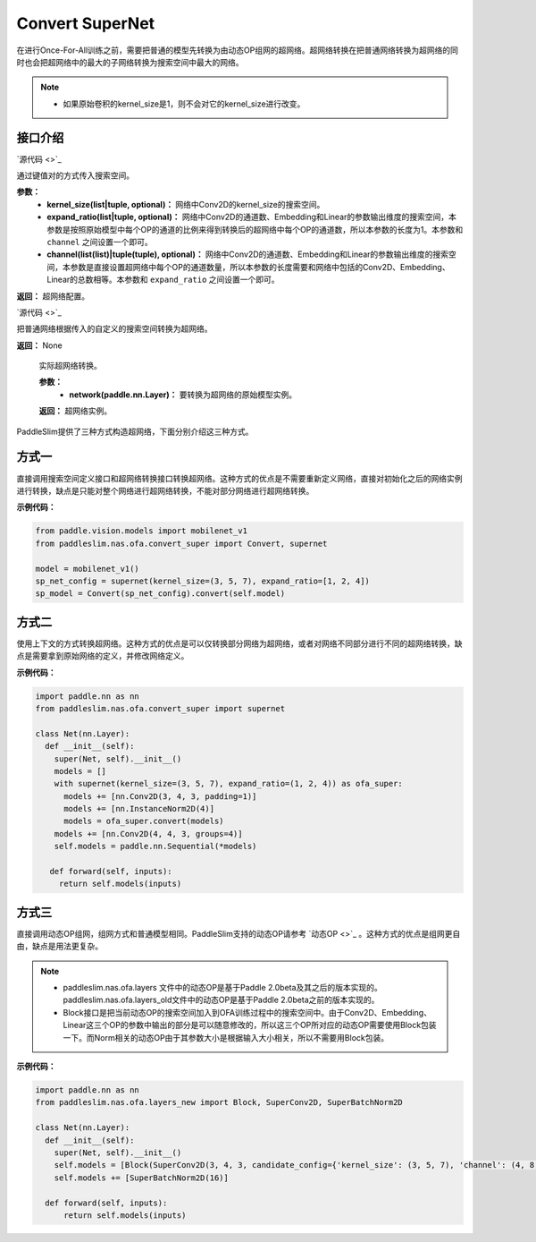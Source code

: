Convert SuperNet
============

在进行Once-For-All训练之前，需要把普通的模型先转换为由动态OP组网的超网络。超网络转换在把普通网络转换为超网络的同时也会把超网络中的最大的子网络转换为搜索空间中最大的网络。

.. note::
  - 如果原始卷积的kernel_size是1，则不会对它的kernel_size进行改变。
..

接口介绍
------------------

.. py:class:: paddleslim.nas.ofa.supernet(kernel_size=None, expand_ratio=None, channel=None)

`源代码 <>`_

通过键值对的方式传入搜索空间。

**参数：**
  - **kernel_size(list|tuple, optional)：** 网络中Conv2D的kernel_size的搜索空间。
  - **expand_ratio(list|tuple, optional)：** 网络中Conv2D的通道数、Embedding和Linear的参数输出维度的搜索空间，本参数是按照原始模型中每个OP的通道的比例来得到转换后的超网络中每个OP的通道数，所以本参数的长度为1。本参数和 ``channel`` 之间设置一个即可。
  - **channel(list(list)|tuple(tuple), optional)：** 网络中Conv2D的通道数、Embedding和Linear的参数输出维度的搜索空间，本参数是直接设置超网络中每个OP的通道数量，所以本参数的长度需要和网络中包括的Conv2D、Embedding、Linear的总数相等。本参数和 ``expand_ratio`` 之间设置一个即可。

**返回：**
超网络配置。

.. py:class:: paddleslim.nas.ofa.Convert(context)

`源代码 <>`_

把普通网络根据传入的自定义的搜索空间转换为超网络。

**返回：**
None

  .. py:method:: convert(network)

  实际超网络转换。

  **参数：**
    - **network(paddle.nn.Layer)：** 要转换为超网络的原始模型实例。

  **返回：**
  超网络实例。

PaddleSlim提供了三种方式构造超网络，下面分别介绍这三种方式。

方式一
------------------
直接调用搜索空间定义接口和超网络转换接口转换超网络。这种方式的优点是不需要重新定义网络，直接对初始化之后的网络实例进行转换，缺点是只能对整个网络进行超网络转换，不能对部分网络进行超网络转换。

**示例代码：**

.. code-block:: python

  from paddle.vision.models import mobilenet_v1
  from paddleslim.nas.ofa.convert_super import Convert, supernet

  model = mobilenet_v1()
  sp_net_config = supernet(kernel_size=(3, 5, 7), expand_ratio=[1, 2, 4])
  sp_model = Convert(sp_net_config).convert(self.model)

方式二
------------------
使用上下文的方式转换超网络。这种方式的优点是可以仅转换部分网络为超网络，或者对网络不同部分进行不同的超网络转换，缺点是需要拿到原始网络的定义，并修改网络定义。

**示例代码：**

.. code-block:: python

  import paddle.nn as nn
  from paddleslim.nas.ofa.convert_super import supernet

  class Net(nn.Layer):
    def __init__(self):
      super(Net, self).__init__()
      models = []
      with supernet(kernel_size=(3, 5, 7), expand_ratio=(1, 2, 4)) as ofa_super:
        models += [nn.Conv2D(3, 4, 3, padding=1)]
        models += [nn.InstanceNorm2D(4)]
        models = ofa_super.convert(models)
      models += [nn.Conv2D(4, 4, 3, groups=4)]
      self.models = paddle.nn.Sequential(*models)

     def forward(self, inputs):
       return self.models(inputs)

方式三
------------------
直接调用动态OP组网，组网方式和普通模型相同。PaddleSlim支持的动态OP请参考 `动态OP <>`_ 。这种方式的优点是组网更自由，缺点是用法更复杂。

.. note::
  - paddleslim.nas.ofa.layers 文件中的动态OP是基于Paddle 2.0beta及其之后的版本实现的。paddleslim.nas.ofa.layers_old文件中的动态OP是基于Paddle 2.0beta之前的版本实现的。
  - Block接口是把当前动态OP的搜索空间加入到OFA训练过程中的搜索空间中。由于Conv2D、Embedding、Linear这三个OP的参数中输出的部分是可以随意修改的，所以这三个OP所对应的动态OP需要使用Block包装一下。而Norm相关的动态OP由于其参数大小是根据输入大小相关，所以不需要用Block包装。
..

**示例代码：**

.. code-block:: python

  import paddle.nn as nn
  from paddleslim.nas.ofa.layers_new import Block, SuperConv2D, SuperBatchNorm2D

  class Net(nn.Layer):
    def __init__(self):
      super(Net, self).__init__()
      self.models = [Block(SuperConv2D(3, 4, 3, candidate_config={'kernel_size': (3, 5, 7), 'channel': (4, 8, 16)}))]
      self.models += [SuperBatchNorm2D(16)]

    def forward(self, inputs):
        return self.models(inputs)
